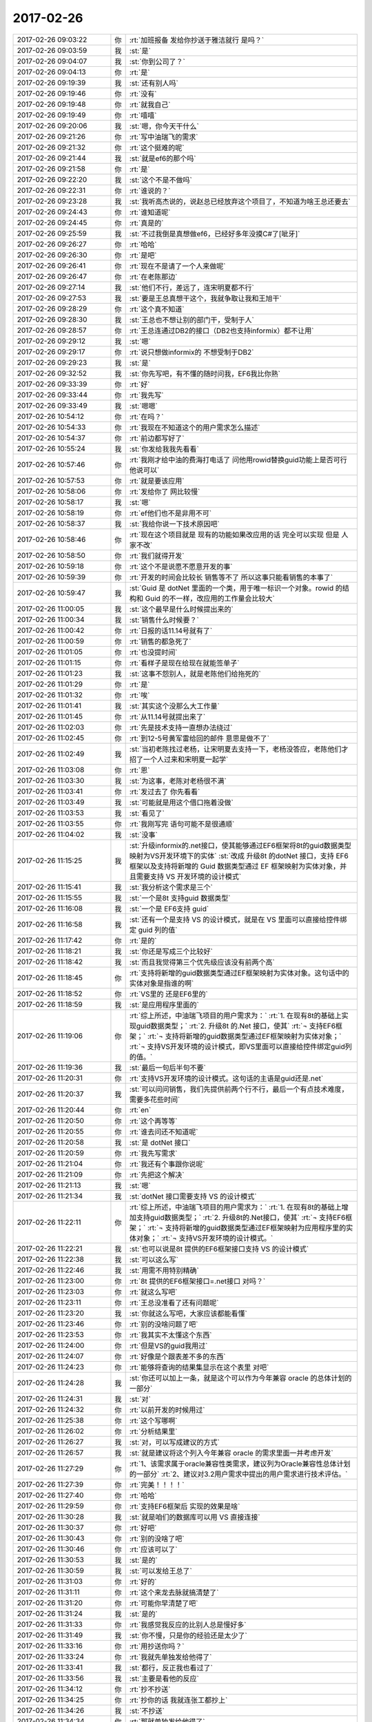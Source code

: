 2017-02-26
-------------

.. list-table::
   :widths: 25, 1, 60

   * - 2017-02-26 09:03:22
     - 你
     - :rt:`加班报备 发给你抄送于雅洁就行 是吗？`
   * - 2017-02-26 09:03:59
     - 我
     - :st:`是`
   * - 2017-02-26 09:04:07
     - 我
     - :st:`你到公司了？`
   * - 2017-02-26 09:04:13
     - 你
     - :rt:`是`
   * - 2017-02-26 09:19:39
     - 我
     - :st:`还有别人吗`
   * - 2017-02-26 09:19:46
     - 你
     - :rt:`没有`
   * - 2017-02-26 09:19:48
     - 你
     - :rt:`就我自己`
   * - 2017-02-26 09:19:49
     - 你
     - :rt:`嘻嘻`
   * - 2017-02-26 09:20:06
     - 我
     - :st:`嗯，你今天干什么`
   * - 2017-02-26 09:21:26
     - 你
     - :rt:`写中油瑞飞的需求`
   * - 2017-02-26 09:21:32
     - 你
     - :rt:`这个挺难的呢`
   * - 2017-02-26 09:21:44
     - 我
     - :st:`就是ef6的那个吗`
   * - 2017-02-26 09:21:58
     - 你
     - :rt:`是`
   * - 2017-02-26 09:22:20
     - 我
     - :st:`这个不是不做吗`
   * - 2017-02-26 09:22:31
     - 你
     - :rt:`谁说的？`
   * - 2017-02-26 09:23:28
     - 我
     - :st:`我听高杰说的，说赵总已经放弃这个项目了，不知道为啥王总还要去`
   * - 2017-02-26 09:24:43
     - 你
     - :rt:`谁知道呢`
   * - 2017-02-26 09:24:45
     - 你
     - :rt:`真是的`
   * - 2017-02-26 09:25:59
     - 我
     - :st:`不过我倒是真想做ef6，已经好多年没摸C#了[呲牙]`
   * - 2017-02-26 09:26:27
     - 你
     - :rt:`哈哈`
   * - 2017-02-26 09:26:30
     - 你
     - :rt:`是吧`
   * - 2017-02-26 09:26:41
     - 你
     - :rt:`现在不是请了一个人来做呢`
   * - 2017-02-26 09:26:47
     - 你
     - :rt:`在老陈那边`
   * - 2017-02-26 09:27:14
     - 我
     - :st:`他们不行，差远了，连宋明夏都不行`
   * - 2017-02-26 09:27:53
     - 我
     - :st:`要是王总真想干这个，我就争取让我和王旭干`
   * - 2017-02-26 09:28:29
     - 你
     - :rt:`这个真不知道`
   * - 2017-02-26 09:28:30
     - 我
     - :st:`王总也不想让别的部门干，受制于人`
   * - 2017-02-26 09:28:57
     - 你
     - :rt:`王总连通过DB2的接口（DB2也支持informix）都不让用`
   * - 2017-02-26 09:29:12
     - 我
     - :st:`嗯`
   * - 2017-02-26 09:29:17
     - 你
     - :rt:`说只想做informix的 不想受制于DB2`
   * - 2017-02-26 09:29:23
     - 我
     - :st:`是`
   * - 2017-02-26 09:32:52
     - 我
     - :st:`你先写吧，有不懂的随时问我，EF6我比你熟`
   * - 2017-02-26 09:33:39
     - 你
     - :rt:`好`
   * - 2017-02-26 09:33:44
     - 你
     - :rt:`我先写`
   * - 2017-02-26 09:33:49
     - 我
     - :st:`嗯嗯`
   * - 2017-02-26 10:54:12
     - 你
     - :rt:`在吗？`
   * - 2017-02-26 10:54:33
     - 你
     - :rt:`我现在不知道这个的用户需求怎么描述`
   * - 2017-02-26 10:54:37
     - 你
     - :rt:`前边都写好了`
   * - 2017-02-26 10:55:24
     - 我
     - :st:`你发给我我先看看`
   * - 2017-02-26 10:57:46
     - 你
     - :rt:`我刚才给中油的费海打电话了 问他用rowid替换guid功能上是否可行 他说可以`
   * - 2017-02-26 10:57:53
     - 你
     - :rt:`就是要该应用`
   * - 2017-02-26 10:58:06
     - 你
     - :rt:`发给你了 网比较慢`
   * - 2017-02-26 10:58:17
     - 我
     - :st:`嗯`
   * - 2017-02-26 10:58:19
     - 你
     - :rt:`ef他们也不是非用不可`
   * - 2017-02-26 10:58:37
     - 我
     - :st:`我给你说一下技术原因吧`
   * - 2017-02-26 10:58:46
     - 你
     - :rt:`现在这个项目就是 现有的功能如果改应用的话 完全可以实现 但是 人家不改`
   * - 2017-02-26 10:58:50
     - 你
     - :rt:`我们就得开发`
   * - 2017-02-26 10:59:18
     - 你
     - :rt:`这个不是说愿不愿意开发的事`
   * - 2017-02-26 10:59:39
     - 你
     - :rt:`开发的时间会比较长 销售等不了 所以这事只能看销售的本事了`
   * - 2017-02-26 10:59:47
     - 我
     - :st:`Guid 是 dotNet 里面的一个类，用于唯一标识一个对象。rowid 的结构和 Guid 的不一样，改应用的工作量会比较大`
   * - 2017-02-26 11:00:05
     - 我
     - :st:`这个最早是什么时候提出来的`
   * - 2017-02-26 11:00:34
     - 我
     - :st:`销售什么时候要？`
   * - 2017-02-26 11:00:42
     - 你
     - :rt:`日报的话11.14号就有了`
   * - 2017-02-26 11:00:59
     - 你
     - :rt:`销售的都急死了`
   * - 2017-02-26 11:01:05
     - 你
     - :rt:`也没提时间`
   * - 2017-02-26 11:01:15
     - 你
     - :rt:`看样子是现在给现在就能签单子`
   * - 2017-02-26 11:01:23
     - 我
     - :st:`这事不怨别人，就是老陈他们给拖死的`
   * - 2017-02-26 11:01:29
     - 你
     - :rt:`是`
   * - 2017-02-26 11:01:32
     - 你
     - :rt:`唉`
   * - 2017-02-26 11:01:41
     - 我
     - :st:`其实这个没那么大工作量`
   * - 2017-02-26 11:01:45
     - 你
     - :rt:`从11.14号就提出来了`
   * - 2017-02-26 11:02:03
     - 你
     - :rt:`先是技术支持一直想办法绕过`
   * - 2017-02-26 11:02:45
     - 你
     - :rt:`到12-5号黄军雷给回的邮件 意思是做不了`
   * - 2017-02-26 11:02:49
     - 我
     - :st:`当初老陈找过老杨，让宋明夏去支持一下，老杨没答应，老陈他们才招了一个人过来和宋明夏一起学`
   * - 2017-02-26 11:03:08
     - 你
     - :rt:`恩`
   * - 2017-02-26 11:03:30
     - 我
     - :st:`为这事，老陈对老杨很不满`
   * - 2017-02-26 11:03:41
     - 你
     - :rt:`发过去了 你先看看`
   * - 2017-02-26 11:03:49
     - 我
     - :st:`可能就是用这个借口拖着没做`
   * - 2017-02-26 11:03:53
     - 我
     - :st:`看见了`
   * - 2017-02-26 11:03:55
     - 你
     - :rt:`我刚写完 语句可能不是很通顺`
   * - 2017-02-26 11:04:02
     - 我
     - :st:`没事`
   * - 2017-02-26 11:15:25
     - 我
     - :st:`升级informix的.net接口，使其能够通过EF6框架将8t的guid数据类型映射为VS开发环境下的实体`
       :st:`改成 升级8t 的dotNet 接口，支持 EF6框架以及支持将新增的 Guid 数据类型通过 EF 框架映射为实体对象，并且需要支持 VS 开发环境的设计模式`
   * - 2017-02-26 11:15:41
     - 我
     - :st:`我分析这个需求是三个`
   * - 2017-02-26 11:15:55
     - 我
     - :st:`一个是8t 支持guid 数据类型`
   * - 2017-02-26 11:16:08
     - 我
     - :st:`一个是 EF6支持 guid`
   * - 2017-02-26 11:16:58
     - 我
     - :st:`还有一个是支持 VS 的设计模式，就是在 VS 里面可以直接给控件绑定 guid 列的值`
   * - 2017-02-26 11:17:42
     - 你
     - :rt:`是的`
   * - 2017-02-26 11:18:21
     - 我
     - :st:`你还是写成三个比较好`
   * - 2017-02-26 11:18:42
     - 我
     - :st:`而且我觉得第三个优先级应该没有前两个高`
   * - 2017-02-26 11:18:45
     - 你
     - :rt:`支持将新增的guid数据类型通过EF框架映射为实体对象。这句话中的实体对象是指谁的啊`
   * - 2017-02-26 11:18:52
     - 你
     - :rt:`VS里的 还是EF6里的`
   * - 2017-02-26 11:18:59
     - 我
     - :st:`是应用程序里面的`
   * - 2017-02-26 11:19:06
     - 你
     - :rt:`综上所述，中油瑞飞项目的用户需求为：`
       :rt:`1.	在现有8t的基础上实现guid数据类型；`
       :rt:`2.	升级8t 的.Net 接口，使其`
       :rt:`¬	支持EF6框架；`
       :rt:`¬	支持将新增的guid数据类型通过EF框架映射为实体对象；`
       :rt:`¬	支持VS开发环境的设计模式，即VS里面可以直接给控件绑定guid列的值。`
   * - 2017-02-26 11:19:36
     - 我
     - :st:`最后一句后半句不要`
   * - 2017-02-26 11:20:31
     - 你
     - :rt:`支持VS开发环境的设计模式。这句话的主语是guid还是.net`
   * - 2017-02-26 11:20:37
     - 我
     - :st:`可以问问销售，我们先提供前两个行不行，最后一个有点技术难度，需要多花些时间`
   * - 2017-02-26 11:20:44
     - 你
     - :rt:`en`
   * - 2017-02-26 11:20:50
     - 你
     - :rt:`这个再等等`
   * - 2017-02-26 11:20:55
     - 你
     - :rt:`谁去问还不知道呢`
   * - 2017-02-26 11:20:58
     - 我
     - :st:`是 dotNet 接口`
   * - 2017-02-26 11:20:59
     - 你
     - :rt:`我先写需求`
   * - 2017-02-26 11:21:04
     - 你
     - :rt:`我还有个事跟你说呢`
   * - 2017-02-26 11:21:09
     - 你
     - :rt:`先把这个解决`
   * - 2017-02-26 11:21:13
     - 我
     - :st:`嗯`
   * - 2017-02-26 11:21:34
     - 我
     - :st:`dotNet 接口需要支持 VS 的设计模式`
   * - 2017-02-26 11:22:11
     - 你
     - :rt:`综上所述，中油瑞飞项目的用户需求为：`
       :rt:`1.	在现有8t的基础上增加支持guid数据类型；`
       :rt:`2.	升级8t的.Net接口，使其`
       :rt:`¬	支持EF6框架；`
       :rt:`¬	支持将新增的guid数据类型通过EF框架映射为应用程序里的实体对象；`
       :rt:`¬	支持VS开发环境的设计模式。`
   * - 2017-02-26 11:22:21
     - 我
     - :st:`也可以说是8t 提供的EF6框架接口支持 VS 的设计模式`
   * - 2017-02-26 11:22:38
     - 我
     - :st:`可以这么写`
   * - 2017-02-26 11:22:46
     - 我
     - :st:`用需不用特别精确`
   * - 2017-02-26 11:23:00
     - 你
     - :rt:`8t 提供的EF6框架接口=.net接口   对吗？`
   * - 2017-02-26 11:23:03
     - 你
     - :rt:`就这么写吧`
   * - 2017-02-26 11:23:11
     - 你
     - :rt:`王总没准看了还有问题呢`
   * - 2017-02-26 11:23:20
     - 我
     - :st:`你就这么写吧，大家应该都能看懂`
   * - 2017-02-26 11:23:46
     - 你
     - :rt:`别的没啥问题了吧`
   * - 2017-02-26 11:23:53
     - 你
     - :rt:`我其实不太懂这个东西`
   * - 2017-02-26 11:24:00
     - 你
     - :rt:`但是VS的guid我用过`
   * - 2017-02-26 11:24:07
     - 你
     - :rt:`好像是个跟表差不多的东西`
   * - 2017-02-26 11:24:23
     - 你
     - :rt:`能够将查询的结果集显示在这个表里 对吧`
   * - 2017-02-26 11:24:28
     - 我
     - :st:`你还可以加上一条，就是这个可以作为今年兼容 oracle 的总体计划的一部分`
   * - 2017-02-26 11:24:31
     - 我
     - :st:`对`
   * - 2017-02-26 11:24:32
     - 你
     - :rt:`以前开发的时候用过`
   * - 2017-02-26 11:25:38
     - 你
     - :rt:`这个写哪啊`
   * - 2017-02-26 11:26:02
     - 你
     - :rt:`分析结果里`
   * - 2017-02-26 11:26:27
     - 我
     - :st:`对，可以写成建议的方式`
   * - 2017-02-26 11:26:57
     - 我
     - :st:`就是建议将这个列入今年兼容 oracle 的需求里面一并考虑开发`
   * - 2017-02-26 11:27:29
     - 你
     - :rt:`1、该需求属于oracle兼容性类需求，建议列为Oracle兼容性总体计划的一部分`
       :rt:`2、建议对3.2用户需求中提出的用户需求进行技术评估。`
   * - 2017-02-26 11:27:39
     - 你
     - :rt:`完美！！！！`
   * - 2017-02-26 11:27:40
     - 你
     - :rt:`哈哈`
   * - 2017-02-26 11:29:59
     - 你
     - :rt:`支持EF6框架后 实现的效果是啥`
   * - 2017-02-26 11:30:28
     - 我
     - :st:`就是咱们的数据库可以用 VS 直接连接`
   * - 2017-02-26 11:30:37
     - 你
     - :rt:`好吧`
   * - 2017-02-26 11:30:43
     - 你
     - :rt:`别的没啥了吧`
   * - 2017-02-26 11:30:46
     - 你
     - :rt:`应该可以了`
   * - 2017-02-26 11:30:53
     - 我
     - :st:`是的`
   * - 2017-02-26 11:30:59
     - 我
     - :st:`可以发给王总了`
   * - 2017-02-26 11:31:03
     - 你
     - :rt:`好的`
   * - 2017-02-26 11:31:11
     - 你
     - :rt:`这个来龙去脉就搞清楚了`
   * - 2017-02-26 11:31:20
     - 你
     - :rt:`可能你早清楚了吧`
   * - 2017-02-26 11:31:24
     - 我
     - :st:`是的`
   * - 2017-02-26 11:31:33
     - 你
     - :rt:`我感觉我反应的比别人总是慢好多`
   * - 2017-02-26 11:31:49
     - 我
     - :st:`你不慢，只是你的经验还是太少了`
   * - 2017-02-26 11:33:16
     - 你
     - :rt:`用抄送你吗？`
   * - 2017-02-26 11:33:24
     - 你
     - :rt:`我就先单独发给他得了`
   * - 2017-02-26 11:33:41
     - 我
     - :st:`都行，反正我也看过了`
   * - 2017-02-26 11:33:56
     - 我
     - :st:`主要是看他的反应`
   * - 2017-02-26 11:34:12
     - 你
     - :rt:`抄不抄送`
   * - 2017-02-26 11:34:25
     - 你
     - :rt:`抄你的话 我就连张工都抄上`
   * - 2017-02-26 11:34:26
     - 我
     - :st:`不抄送`
   * - 2017-02-26 11:34:34
     - 你
     - :rt:`那就单独发给他得了`
   * - 2017-02-26 11:34:45
     - 我
     - :st:`你可以先发给他，让他提提意见`
   * - 2017-02-26 11:34:56
     - 你
     - :rt:`发给他了`
   * - 2017-02-26 11:34:59
     - 你
     - :rt:`上次我给他发的`
   * - 2017-02-26 11:35:00
     - 我
     - :st:`等他确认了再发给张工`
   * - 2017-02-26 11:35:21
     - 你
     - :rt:`28s的 我俩吃饭的时候他跟我说他都没来得看`
   * - 2017-02-26 11:35:27
     - 你
     - :rt:`现在说说我的事`
   * - 2017-02-26 11:35:37
     - 你
     - :rt:`先说关于这个项目的`
   * - 2017-02-26 11:35:58
     - 我
     - :st:`要不咱俩打电话说吧`
   * - 2017-02-26 11:39:29
     - 你
     - :rt:`好`
   * - 2017-02-26 12:52:53
     - 我
     - :st:`？`
   * - 2017-02-26 14:02:33
     - 你
     - :rt:`等会`
   * - 2017-02-26 14:34:30
     - 我
     - :st:`我儿子的电话`
   * - 2017-02-26 14:34:42
     - 你
     - :rt:`en`
   * - 2017-02-26 14:34:58
     - 我
     - :st:`你先给王总回邮件吧`
   * - 2017-02-26 14:35:03
     - 你
     - :rt:`shi`
   * - 2017-02-26 14:41:02
     - 你
     - :rt:`王总，非常感谢您的指点！`
       :rt:`对于『支持EF6的需求原因』，待我再与用户沟通后，补充到文档中；`
       :rt:`对于『EF映射及guid是否是必须的』，会与用户再次确认，并根据确认结果修改用需文档。`
   * - 2017-02-26 14:41:14
     - 你
     - :rt:`我已经发出去了`
   * - 2017-02-26 14:41:16
     - 我
     - :st:`不错`
   * - 2017-02-26 14:41:21
     - 你
     - :rt:`好`
   * - 2017-02-26 14:45:45
     - 你
     - :rt:`他回我了 可以`
   * - 2017-02-26 14:45:54
     - 我
     - :st:`嗯嗯`
   * - 2017-02-26 14:46:01
     - 你
     - :rt:`对了 我现在把28s的那个用需文档发给他可行吗`
   * - 2017-02-26 14:46:21
     - 我
     - :st:`先等等，我想想`
   * - 2017-02-26 14:46:39
     - 你
     - :rt:`我想跟他说下咱们这个用需模板`
   * - 2017-02-26 14:46:52
     - 你
     - :rt:`这个模板很重要`
   * - 2017-02-26 14:47:13
     - 我
     - :st:`嗯，我打完了，咱俩还打电话说吧`
   * - 2017-02-26 14:47:19
     - 你
     - :rt:`得让他养成看这个模板的习惯 如果他该模板 会给我带来不必要的工作量`
   * - 2017-02-26 21:13:10
     - 你
     - .. image:: /images/194332.jpg
          :width: 100px
   * - 2017-02-26 21:13:29
     - 你
     - :rt:`软需这事基本能够搞定了`
   * - 2017-02-26 21:13:35
     - 我
     - :st:`嗯`
   * - 2017-02-26 21:13:44
     - 你
     - :rt:`等我找个时机，让他看一次`
   * - 2017-02-26 21:13:53
     - 我
     - :st:`👌`
   * - 2017-02-26 21:13:54
     - 你
     - :rt:`比想象中顺利`
   * - 2017-02-26 21:14:06
     - 你
     - :rt:`东东送他外甥女去了`
   * - 2017-02-26 21:14:10
     - 你
     - :rt:`不在家`
   * - 2017-02-26 21:14:17
     - 我
     - :st:`嗯`
   * - 2017-02-26 21:14:31
     - 我
     - :st:`这下后面你就顺了`
   * - 2017-02-26 21:14:39
     - 你
     - :rt:`是的`
   * - 2017-02-26 21:14:58
     - 你
     - :rt:`而且我想以后刘畅真的来，就把软需交给他`
   * - 2017-02-26 21:15:13
     - 你
     - :rt:`我觉得用需我还得多做作`
   * - 2017-02-26 21:15:20
     - 我
     - :st:`她哪干得了`
   * - 2017-02-26 21:15:36
     - 你
     - :rt:`那用需她更干不了`
   * - 2017-02-26 21:15:44
     - 你
     - :rt:`算了这都是后话`
   * - 2017-02-26 21:15:48
     - 你
     - :rt:`以后再说吧`
   * - 2017-02-26 21:15:52
     - 我
     - :st:`软需需要的功底更深`
   * - 2017-02-26 21:15:57
     - 我
     - :st:`嗯，不着急`
   * - 2017-02-26 21:15:58
     - 你
     - :rt:`我没想到这么顺利`
   * - 2017-02-26 21:16:11
     - 你
     - :rt:`以为他会刁难刁难的`
   * - 2017-02-26 21:16:12
     - 我
     - :st:`你这是冲着主管去的`
   * - 2017-02-26 21:16:27
     - 你
     - :rt:`什么？`
   * - 2017-02-26 21:16:34
     - 我
     - :st:`需求主管`
   * - 2017-02-26 21:17:05
     - 你
     - :rt:`在我把用需做好之前，我啥也不想管`
   * - 2017-02-26 21:17:19
     - 你
     - :rt:`我这么做不是对的吗？`
   * - 2017-02-26 21:17:21
     - 你
     - :rt:`对吧`
   * - 2017-02-26 21:17:30
     - 我
     - :st:`对`
   * - 2017-02-26 21:18:18
     - 我
     - :st:`你下午睡觉了吗`
   * - 2017-02-26 21:18:26
     - 你
     - :rt:`睡了`
   * - 2017-02-26 21:18:29
     - 你
     - :rt:`睡着了`
   * - 2017-02-26 21:18:35
     - 我
     - :st:`嗯`
   * - 2017-02-26 21:18:43
     - 你
     - :rt:`睡醒了浑身都麻咧`
   * - 2017-02-26 21:18:44
     - 我
     - :st:`最近你也是太累了`
   * - 2017-02-26 21:18:50
     - 你
     - :rt:`太费脑子`
   * - 2017-02-26 21:19:10
     - 我
     - :st:`是`
   * - 2017-02-26 21:19:17
     - 你
     - :rt:`我今天这份文档没写出来之前，浑身的细胞都紧张着`
   * - 2017-02-26 21:19:28
     - 你
     - :rt:`今天写完以后舒服多了`
   * - 2017-02-26 21:19:38
     - 你
     - :rt:`我心里素质太差`
   * - 2017-02-26 21:19:46
     - 我
     - :st:`[微笑]`
   * - 2017-02-26 21:19:55
     - 我
     - :st:`经历多了就好了`
   * - 2017-02-26 21:19:57
     - 你
     - :rt:`一有事就睡不着`
   * - 2017-02-26 21:20:00
     - 你
     - :rt:`嗯嗯`
   * - 2017-02-26 21:20:04
     - 你
     - :rt:`你休息了吗`
   * - 2017-02-26 21:20:09
     - 你
     - :rt:`你最近比我累`
   * - 2017-02-26 21:20:22
     - 你
     - :rt:`我是脑子累，你是心累`
   * - 2017-02-26 21:20:37
     - 我
     - :st:`我刚吃完`
   * - 2017-02-26 21:20:41
     - 我
     - :st:`歇着呢`
   * - 2017-02-26 21:21:06
     - 你
     - :rt:`快歇着吧`
   * - 2017-02-26 21:21:19
     - 你
     - :rt:`你真是我的守护神啊`
   * - 2017-02-26 21:21:38
     - 你
     - :rt:`很多事我不会做，都是你帮我做的`
   * - 2017-02-26 21:21:47
     - 我
     - :st:`能让你快乐就好`
   * - 2017-02-26 21:22:01
     - 你
     - :rt:`以前应该也很多，只是我没太在意而已`
   * - 2017-02-26 21:22:07
     - 你
     - :rt:`这次体会特别大`
   * - 2017-02-26 21:22:17
     - 我
     - :st:`😊`
   * - 2017-02-26 21:22:18
     - 你
     - :rt:`尤其是发版那事`
   * - 2017-02-26 21:23:52
     - 你
     - :rt:`不说了`
   * - 2017-02-26 21:23:59
     - 你
     - :rt:`一会东东回来了`
   * - 2017-02-26 21:24:12
     - 我
     - :st:`嗯，早点休息，明天见`
   * - 2017-02-26 21:24:18
     - 你
     - :rt:`明天见`